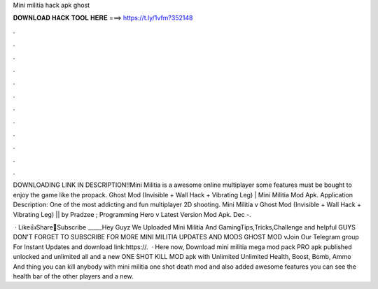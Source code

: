 Mini militia hack apk ghost



𝐃𝐎𝐖𝐍𝐋𝐎𝐀𝐃 𝐇𝐀𝐂𝐊 𝐓𝐎𝐎𝐋 𝐇𝐄𝐑𝐄 ===> https://t.ly/1vfm?352148



.



.



.



.



.



.



.



.



.



.



.



.

DOWNLOADING LINK IN DESCRIPTION!!Mini Militia is a awesome online multiplayer  some features must be bought to enjoy the game like the propack. Ghost Mod (Invisible + Wall Hack + Vibrating Leg) | Mini Militia Mod Apk. Application Description: One of the most addicting and fun multiplayer 2D shooting. Mini Militia v Ghost Mod (Invisible + Wall Hack + Vibrating Leg) || by Pradzee ; Programming Hero v Latest Version Mod Apk. Dec -.

 · Like👍Share💫Subscribe ️_____Hey Guyz We Uploaded Mini Militia And GamingTips,Tricks,Challenge and helpful  GUYS DON'T FORGET TO SUBSCRIBE FOR MORE MINI MILITIA UPDATES AND MODS GHOST MOD vJoin Our Telegram group For Instant Updates and download link:https://.  · Here now, Download mini militia mega mod pack PRO apk published unlocked and unlimited all and a new ONE SHOT KILL MOD apk with Unlimited Unlimited Health, Boost, Bomb, Ammo And thing you can kill anybody with mini militia one shot death mod and also added awesome features you can see the health bar of the other players and a new.
